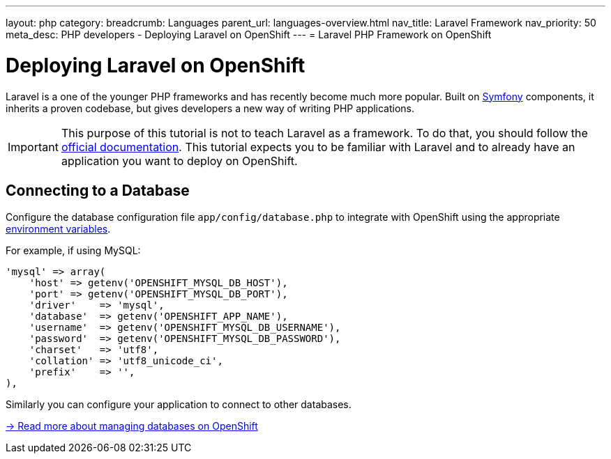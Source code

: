---
layout: php
category:
breadcrumb: Languages
parent_url: languages-overview.html
nav_title: Laravel Framework
nav_priority: 50
meta_desc: PHP developers - Deploying Laravel on OpenShift
---
= Laravel PHP Framework on OpenShift

[float]
= Deploying Laravel on OpenShift

Laravel is a one of the younger PHP frameworks and has recently become much more popular. Built on link:http://symfony.com[Symfony] components, it inherits a proven codebase, but gives developers a new way of writing PHP applications.

IMPORTANT: This purpose of this tutorial is not to teach Laravel as a framework. To do that, you should follow the link:http://laravel.com/docs/4.2[official documentation]. This tutorial expects you to be familiar with Laravel and to already have an application you want to deploy on OpenShift.

== Connecting to a Database
Configure the database configuration file `app/config/database.php` to integrate with OpenShift using the appropriate link:managing-environment-variables.html[environment variables].

For example, if using MySQL:

[source,php]
----
'mysql' => array(
    'host' => getenv('OPENSHIFT_MYSQL_DB_HOST'),
    'port' => getenv('OPENSHIFT_MYSQL_DB_PORT'),
    'driver'    => 'mysql',
    'database'  => getenv('OPENSHIFT_APP_NAME'),
    'username'  => getenv('OPENSHIFT_MYSQL_DB_USERNAME'),
    'password'  => getenv('OPENSHIFT_MYSQL_DB_PASSWORD'),
    'charset'   => 'utf8',
    'collation' => 'utf8_unicode_ci',
    'prefix'    => '',
),
----

Similarly you can configure your application to connect to other databases.

link:managing-adding-a-database.html[-> Read more about managing databases on OpenShift]

